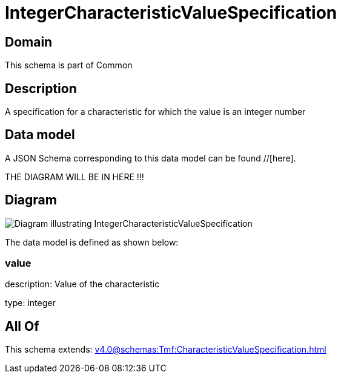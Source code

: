 = IntegerCharacteristicValueSpecification

[#domain]
== Domain

This schema is part of Common

[#description]
== Description
A specification for a characteristic for which the value is an integer number


[#data_model]
== Data model

A JSON Schema corresponding to this data model can be found //[here].

THE DIAGRAM WILL BE IN HERE !!!

[#diagram]
== Diagram
image::Resource_IntegerCharacteristicValueSpecification.png[Diagram illustrating IntegerCharacteristicValueSpecification]


The data model is defined as shown below:


=== value
description: Value of the characteristic

type: integer


[#all_of]
== All Of

This schema extends: xref:v4.0@schemas:Tmf:CharacteristicValueSpecification.adoc[]
